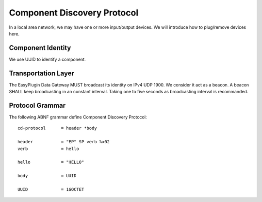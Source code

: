 Component Discovery Protocol
===============================================================================

In a local area network, we may have one or more input/output devices.
We will introduce how to plug/remove devices here.


Component Identity
----------------------------------------------------------------------

We use UUID to identify a component.


Transportation Layer
----------------------------------------------------------------------

The EasyPlugin Data Gateway MUST broadcast its identity on IPv4 UDP 1900.
We consider it act as a beacon. A beacon SHALL keep broadcasting in an
constant interval. Taking one to five seconds as broadcasting interval
is recommanded.


Protocol Grammar
----------------------------------------------------------------------

The following ABNF grammar define Component Discovery Protocol::

    cd-protocol      = header *body

    header           = "EP" SP verb %x02
    verb             = hello

    hello            = "HELLO"

    body             = UUID

    UUID             = 16OCTET
